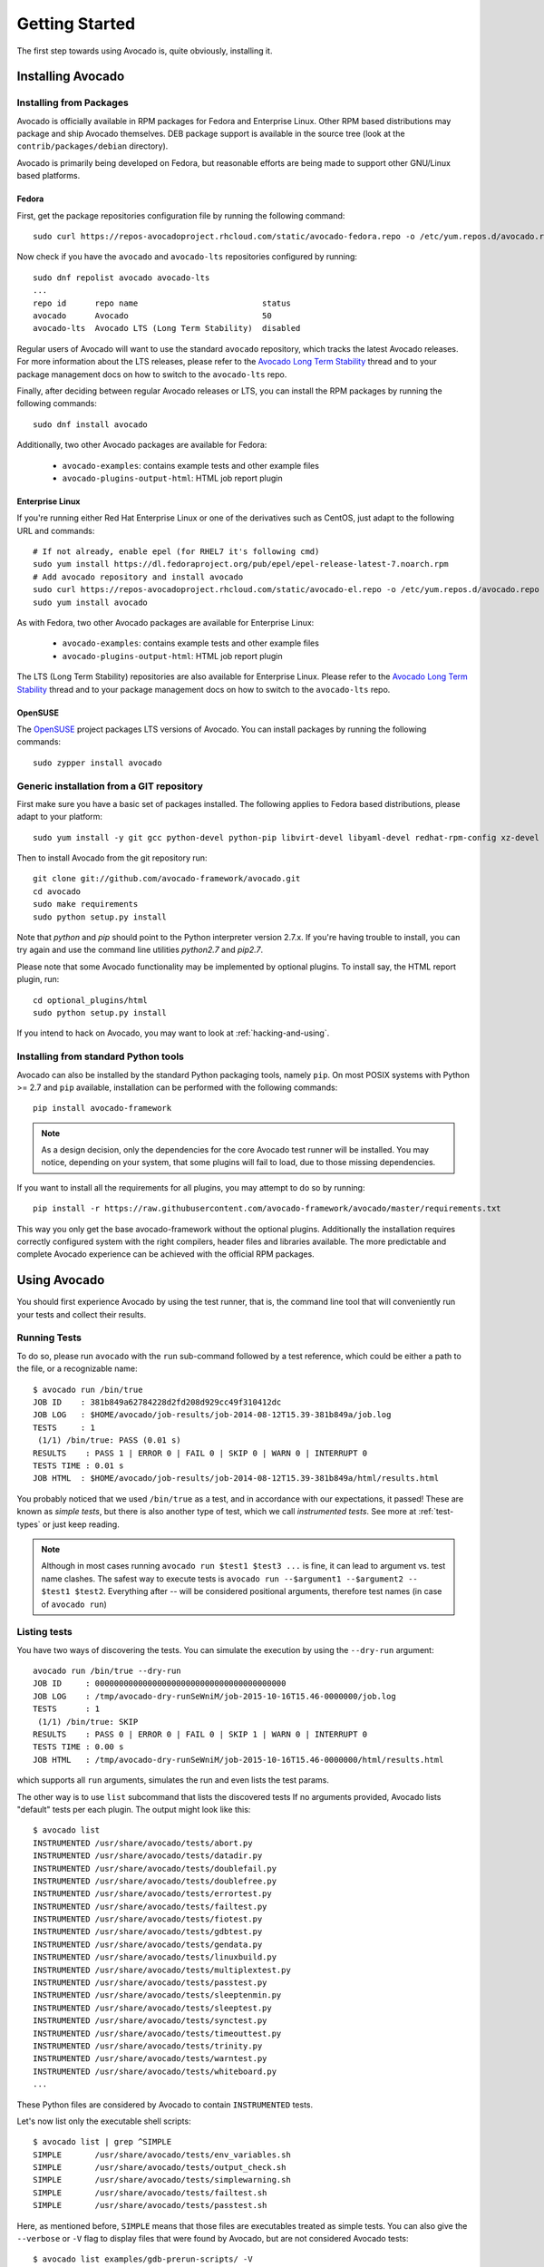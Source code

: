.. _get-started:

===============
Getting Started
===============

The first step towards using Avocado is, quite obviously, installing it.

Installing Avocado
==================

Installing from Packages
------------------------

Avocado is officially available in RPM packages for Fedora and
Enterprise Linux.  Other RPM based distributions may package and ship
Avocado themselves.  DEB package support is available in the source
tree (look at the ``contrib/packages/debian`` directory).

.. Note: the following text should instead reference the distro tiers levels

Avocado is primarily being developed on Fedora, but reasonable efforts
are being made to support other GNU/Linux based platforms.

Fedora
~~~~~~

First, get the package repositories configuration file by running the following command::

    sudo curl https://repos-avocadoproject.rhcloud.com/static/avocado-fedora.repo -o /etc/yum.repos.d/avocado.repo

Now check if you have the ``avocado`` and ``avocado-lts`` repositories configured by running::

    sudo dnf repolist avocado avocado-lts
    ...
    repo id      repo name                          status
    avocado      Avocado                            50
    avocado-lts  Avocado LTS (Long Term Stability)  disabled

Regular users of Avocado will want to use the standard ``avocado``
repository, which tracks the latest Avocado releases.  For more
information about the LTS releases, please refer to the `Avocado Long
Term Stability`_ thread and to your package management docs on
how to switch to the ``avocado-lts`` repo.

Finally, after deciding between regular Avocado releases or LTS, you
can install the RPM packages by running the following commands::

    sudo dnf install avocado

Additionally, two other Avocado packages are available for Fedora:

 * ``avocado-examples``: contains example tests and other example files
 * ``avocado-plugins-output-html``: HTML job report plugin

Enterprise Linux
~~~~~~~~~~~~~~~~

If you're running either Red Hat Enterprise Linux or one of the derivatives
such as CentOS, just adapt to the following URL and commands::

    # If not already, enable epel (for RHEL7 it's following cmd)
    sudo yum install https://dl.fedoraproject.org/pub/epel/epel-release-latest-7.noarch.rpm
    # Add avocado repository and install avocado
    sudo curl https://repos-avocadoproject.rhcloud.com/static/avocado-el.repo -o /etc/yum.repos.d/avocado.repo
    sudo yum install avocado

As with Fedora, two other Avocado packages are available for
Enterprise Linux:

 * ``avocado-examples``: contains example tests and other example files
 * ``avocado-plugins-output-html``: HTML job report plugin

The LTS (Long Term Stability) repositories are also available for
Enterprise Linux.  Please refer to the `Avocado Long Term
Stability`_ thread and to your package management docs on how to
switch to the ``avocado-lts`` repo.

OpenSUSE
~~~~~~~~

The `OpenSUSE`_ project packages LTS versions of Avocado.  You can
install packages by running the following commands::

  sudo zypper install avocado

Generic installation from a GIT repository
------------------------------------------

First make sure you have a basic set of packages installed. The
following applies to Fedora based distributions, please adapt to
your platform::

    sudo yum install -y git gcc python-devel python-pip libvirt-devel libyaml-devel redhat-rpm-config xz-devel

Then to install Avocado from the git repository run::

    git clone git://github.com/avocado-framework/avocado.git
    cd avocado
    sudo make requirements
    sudo python setup.py install

Note that `python` and `pip` should point to the Python interpreter version 2.7.x.
If you're having trouble to install, you can try again and use the command line
utilities `python2.7` and `pip2.7`.

Please note that some Avocado functionality may be implemented by
optional plugins.  To install say, the HTML report plugin, run::

    cd optional_plugins/html
    sudo python setup.py install

If you intend to hack on Avocado, you may want to look at :ref:`hacking-and-using`.

Installing from standard Python tools
-------------------------------------

Avocado can also be installed by the standard Python packaging tools,
namely ``pip``.  On most POSIX systems with Python >= 2.7 and ``pip``
available, installation can be performed with the following commands::

  pip install avocado-framework

.. note:: As a design decision, only the dependencies for the core
          Avocado test runner will be installed.  You may notice,
          depending on your system, that some plugins will fail to load,
          due to those missing dependencies.

If you want to install all the requirements for all plugins, you may
attempt to do so by running::

  pip install -r https://raw.githubusercontent.com/avocado-framework/avocado/master/requirements.txt

This way you only get the base avocado-framework without the optional
plugins. Additionally the installation requires correctly configured
system with the right compilers, header files and libraries available.
The more predictable and complete Avocado experience can be achieved with
the official RPM packages.

Using Avocado
=============

You should first experience Avocado by using the test runner, that is, the command
line tool that will conveniently run your tests and collect their results.

Running Tests
-------------

To do so, please run ``avocado`` with the ``run`` sub-command followed by
a test reference, which could be either a path to the file, or a
recognizable name::

    $ avocado run /bin/true
    JOB ID    : 381b849a62784228d2fd208d929cc49f310412dc
    JOB LOG   : $HOME/avocado/job-results/job-2014-08-12T15.39-381b849a/job.log
    TESTS     : 1
     (1/1) /bin/true: PASS (0.01 s)
    RESULTS    : PASS 1 | ERROR 0 | FAIL 0 | SKIP 0 | WARN 0 | INTERRUPT 0
    TESTS TIME : 0.01 s
    JOB HTML  : $HOME/avocado/job-results/job-2014-08-12T15.39-381b849a/html/results.html

You probably noticed that we used ``/bin/true`` as a test, and in accordance with our
expectations, it passed! These are known as `simple tests`, but there is also another
type of test, which we call `instrumented tests`. See more at :ref:`test-types` or just
keep reading.

.. note:: Although in most cases running ``avocado run $test1 $test3 ...`` is
          fine, it can lead to argument vs. test name clashes. The safest
          way to execute tests is ``avocado run --$argument1 --$argument2
          -- $test1 $test2``. Everything after `--` will be considered
          positional arguments, therefore test names (in case of
          ``avocado run``)

Listing tests
-------------

You have two ways of discovering the tests. You can simulate the execution by
using the ``--dry-run`` argument::

    avocado run /bin/true --dry-run
    JOB ID     : 0000000000000000000000000000000000000000
    JOB LOG    : /tmp/avocado-dry-runSeWniM/job-2015-10-16T15.46-0000000/job.log
    TESTS      : 1
     (1/1) /bin/true: SKIP
    RESULTS    : PASS 0 | ERROR 0 | FAIL 0 | SKIP 1 | WARN 0 | INTERRUPT 0
    TESTS TIME : 0.00 s
    JOB HTML   : /tmp/avocado-dry-runSeWniM/job-2015-10-16T15.46-0000000/html/results.html

which supports all ``run`` arguments, simulates the run and even lists the test params.

The other way is to use ``list`` subcommand that lists the discovered tests
If no arguments provided, Avocado lists "default" tests per each plugin.
The output might look like this::

    $ avocado list
    INSTRUMENTED /usr/share/avocado/tests/abort.py
    INSTRUMENTED /usr/share/avocado/tests/datadir.py
    INSTRUMENTED /usr/share/avocado/tests/doublefail.py
    INSTRUMENTED /usr/share/avocado/tests/doublefree.py
    INSTRUMENTED /usr/share/avocado/tests/errortest.py
    INSTRUMENTED /usr/share/avocado/tests/failtest.py
    INSTRUMENTED /usr/share/avocado/tests/fiotest.py
    INSTRUMENTED /usr/share/avocado/tests/gdbtest.py
    INSTRUMENTED /usr/share/avocado/tests/gendata.py
    INSTRUMENTED /usr/share/avocado/tests/linuxbuild.py
    INSTRUMENTED /usr/share/avocado/tests/multiplextest.py
    INSTRUMENTED /usr/share/avocado/tests/passtest.py
    INSTRUMENTED /usr/share/avocado/tests/sleeptenmin.py
    INSTRUMENTED /usr/share/avocado/tests/sleeptest.py
    INSTRUMENTED /usr/share/avocado/tests/synctest.py
    INSTRUMENTED /usr/share/avocado/tests/timeouttest.py
    INSTRUMENTED /usr/share/avocado/tests/trinity.py
    INSTRUMENTED /usr/share/avocado/tests/warntest.py
    INSTRUMENTED /usr/share/avocado/tests/whiteboard.py
    ...

These Python files are considered by Avocado to contain ``INSTRUMENTED``
tests.

Let's now list only the executable shell scripts::

    $ avocado list | grep ^SIMPLE
    SIMPLE       /usr/share/avocado/tests/env_variables.sh
    SIMPLE       /usr/share/avocado/tests/output_check.sh
    SIMPLE       /usr/share/avocado/tests/simplewarning.sh
    SIMPLE       /usr/share/avocado/tests/failtest.sh
    SIMPLE       /usr/share/avocado/tests/passtest.sh

Here, as mentioned before, ``SIMPLE`` means that those files are executables
treated as simple tests. You can also give the ``--verbose`` or ``-V`` flag to
display files that were found by Avocado, but are not considered Avocado tests::

    $ avocado list examples/gdb-prerun-scripts/ -V
    Type       file
    NOT_A_TEST examples/gdb-prerun-scripts/README
    NOT_A_TEST examples/gdb-prerun-scripts/pass-sigusr1

    SIMPLE: 0
    INSTRUMENTED: 0
    MISSING: 0
    NOT_A_TEST: 2

Notice that the verbose flag also adds summary information.

Writing a Simple Test
=====================

This very simple example of simple test written in shell script::

    $ echo '#!/bin/bash' > /tmp/simple_test.sh
    $ echo 'exit 0' >> /tmp/simple_test.sh
    $ chmod +x /tmp/simple_test.sh

Notice that the file is given executable permissions, which is a requirement for
Avocado to treat it as a simple test. Also notice that the script exits with status
code 0, which signals a successful result to Avocado.

Running A More Complex Test Job
===============================

You can run any number of test in an arbitrary order, as well as mix and match
instrumented and simple tests::

    $ avocado run failtest.py sleeptest.py synctest.py failtest.py synctest.py /tmp/simple_test.sh
    JOB ID    : 86911e49b5f2c36caeea41307cee4fecdcdfa121
    JOB LOG   : $HOME/avocado/job-results/job-2014-08-12T15.42-86911e49/job.log
    TESTS     : 6
     (1/6) failtest.py:FailTest.test: FAIL (0.00 s)
     (2/6) sleeptest.py:SleepTest.test: PASS (1.00 s)
     (3/6) synctest.py:SyncTest.test: PASS (2.43 s)
     (4/6) failtest.py:FailTest.test: FAIL (0.00 s)
     (5/6) synctest.py:SyncTest.test: PASS (2.44 s)
     (6/6) /bin/true: PASS (0.00 s)
     (6/6) /tmp/simple_test.sh.1: PASS (0.02 s)
    RESULTS    : PASS 2 | ERROR 2 | FAIL 2 | SKIP 0 | WARN 0 | INTERRUPT 0
    TESTS TIME : 5.88 s
    JOB HTML  : $HOME/avocado/job-results/job-2014-08-12T15.42-86911e49/html/results.html

Interrupting The Job On First Failed Test (failfast)
====================================================

The Avocado ``run`` command has the option ``--failfast on`` to exit the job
on first failed test::

    $ avocado run --failfast on /bin/true /bin/false /bin/true /bin/true
    JOB ID     : eaf51b8c7d6be966bdf5562c9611b1ec2db3f68a
    JOB LOG    : $HOME/avocado/job-results/job-2016-07-19T09.43-eaf51b8/job.log
    TESTS      : 4
     (1/4) /bin/true: PASS (0.01 s)
     (2/4) /bin/false: FAIL (0.01 s)
    Interrupting job (failfast).
    RESULTS    : PASS 1 | ERROR 0 | FAIL 1 | SKIP 2 | WARN 0 | INTERRUPT 0
    TESTS TIME : 0.02 s
    JOB HTML   : /home/apahim/avocado/job-results/job-2016-07-19T09.43-eaf51b8/html/results.html

The ``--failfast`` option accepts the argument ``off``. Since it's disabled
by default, the ``off`` argument only makes sense in replay jobs, when the
original job was executed with ``--failfast on``.

.. _running-external-runner:

Running Tests With An External Runner
=====================================

It's quite common to have organically grown test suites in most
software projects. These usually include a custom built, very specific
test runner that knows how to find and run their own tests.

Still, running those tests inside Avocado may be a good idea for
various reasons, including being able to have results in different
human and machine readable formats, collecting system information
alongside those tests (the Avocado's `sysinfo` functionality), and
more.

Avocado makes that possible by means of its "external runner" feature. The
most basic way of using it is::

    $ avocado run --external-runner=/path/to/external_runner foo bar baz

In this example, Avocado will report individual test results for tests
`foo`, `bar` and `baz`. The actual results will be based on the return
code of individual executions of `/path/to/external_runner foo`,
`/path/to/external_runner bar` and finally `/path/to/external_runner baz`.

As another way to explain an show how this feature works, think of the
"external runner" as some kind of interpreter and the individual tests as
anything that this interpreter recognizes and is able to execute. A
UNIX shell, say `/bin/sh` could be considered an external runner, and
files with shell code could be considered tests::

    $ echo "exit 0" > /tmp/pass
    $ echo "exit 1" > /tmp/fail
    $ avocado run --external-runner=/bin/sh /tmp/pass /tmp/fail
    JOB ID     : 4a2a1d259690cc7b226e33facdde4f628ab30741
    JOB LOG    : /home/<user>/avocado/job-results/job-<date>-<shortid>/job.log
    TESTS      : 2
    (1/2) /tmp/pass: PASS (0.01 s)
    (2/2) /tmp/fail: FAIL (0.01 s)
    RESULTS    : PASS 1 | ERROR 0 | FAIL 1 | SKIP 0 | WARN 0 | INTERRUPT 0
    TESTS TIME : 0.01 s
    JOB HTML   : /home/<user>/avocado/job-results/job-<date>-<shortid>/html/results.html

This example is pretty obvious, and could be achieved by giving
`/tmp/pass` and `/tmp/fail` shell "shebangs" (`#!/bin/sh`), making
them executable (`chmod +x /tmp/pass /tmp/fail)`, and running them as
"SIMPLE" tests.

But now consider the following example::

    $ avocado run --external-runner=/bin/curl http://local-avocado-server:9405/jobs/ \
                                           http://remote-avocado-server:9405/jobs/
    JOB ID     : 56016a1ffffaba02492fdbd5662ac0b958f51e11
    JOB LOG    : /home/<user>/avocado/job-results/job-<date>-<shortid>/job.log
    TESTS      : 2
    (1/2) http://local-avocado-server:9405/jobs/: PASS (0.02 s)
    (2/2) http://remote-avocado-server:9405/jobs/: FAIL (3.02 s)
    RESULTS    : PASS 1 | ERROR 0 | FAIL 1 | SKIP 0 | WARN 0 | INTERRUPT 0
    TESTS TIME : 3.04 s
    JOB HTML   : /home/<user>/avocado/job-results/job-<date>-<shortid>/html/results.html

This effectively makes `/bin/curl` an "external test runner", responsible for
trying to fetch those URLs, and reporting PASS or FAIL for each of them.

Debugging tests
===============

When developing new tests, you frequently want to look straight at the
job log, without switching screens or having to "tail" the job log.

In order to do that, you can use ``avocado --show test run ...`` or
``avocado run --show-job-log ...`` options::

    $ avocado --show test run examples/tests/sleeptest.py
    ...
    Job ID: f9ea1742134e5352dec82335af584d1f151d4b85

    START 1-sleeptest.py:SleepTest.test

    PARAMS (key=timeout, path=*, default=None) => None
    PARAMS (key=sleep_length, path=*, default=1) => 1
    Sleeping for 1.00 seconds
    PASS 1-sleeptest.py:SleepTest.test

    Test results available in $HOME/avocado/job-results/job-2015-06-02T10.45-f9ea174

As you can see, the UI output is suppressed and only the job log is shown,
making this a useful feature for test development and debugging.

.. _Avocado Long Term Stability: https://www.redhat.com/archives/avocado-devel/2016-April/msg00038.html
.. _OpenSUSE: https://build.opensuse.org/package/show/Virtualization:Tests/avocado
